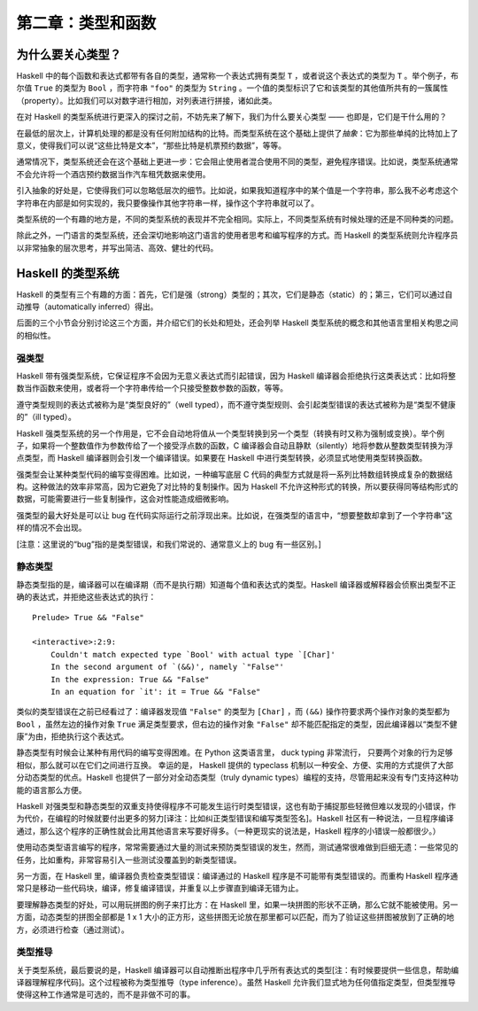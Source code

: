 第二章：类型和函数
=====================


为什么要关心类型？
----------------------

Haskell 中的每个函数和表达式都带有各自的类型，通常称一个表达式拥有类型 ``T`` ，或者说这个表达式的类型为 ``T`` 。举个例子，布尔值 ``True`` 的类型为 ``Bool`` ，而字符串 ``"foo"`` 的类型为 ``String`` 。一个值的类型标识了它和该类型的其他值所共有的一簇属性（property）。比如我们可以对数字进行相加，对列表进行拼接，诸如此类。

在对 Haskell 的类型系统进行更深入的探讨之前，不妨先来了解下，我们为什么要关心类型 —— 也即是，它们是干什么用的？

在最低的层次上，计算机处理的都是没有任何附加结构的比特。而类型系统在这个基础上提供了\ *抽象*\ ：它为那些单纯的比特加上了意义，使得我们可以说“这些比特是文本”，“那些比特是机票预约数据”，等等。

通常情况下，类型系统还会在这个基础上更进一步：它会阻止使用者混合使用不同的类型，避免程序错误。比如说，类型系统通常不会允许将一个酒店预约数据当作汽车租凭数据来使用。

引入抽象的好处是，它使得我们可以忽略低层次的细节。比如说，如果我知道程序中的某个值是一个字符串，那么我不必考虑这个字符串在内部是如何实现的，我只要像操作其他字符串一样，操作这个字符串就可以了。

类型系统的一个有趣的地方是，不同的类型系统的表现并不完全相同。实际上，不同类型系统有时候处理的还是不同种类的问题。

除此之外，一门语言的类型系统，还会深切地影响这门语言的使用者思考和编写程序的方式。而 Haskell 的类型系统则允许程序员以非常抽象的层次思考，并写出简洁、高效、健壮的代码。


Haskell 的类型系统
----------------------

Haskell 的类型有三个有趣的方面：首先，它们是强（strong）类型的；其次，它们是静态（static）的；第三，它们可以通过自动推导（automatically inferred）得出。

后面的三个小节会分别讨论这三个方面，并介绍它们的长处和短处，还会列举 Haskell 类型系统的概念和其他语言里相关构思之间的相似性。


强类型
^^^^^^^^^^

Haskell 带有强类型系统，它保证程序不会因为无意义表达式而引起错误，因为 Haskell 编译器会拒绝执行这类表达式：比如将整数当作函数来使用，或者将一个字符串传给一个只接受整数参数的函数，等等。 

遵守类型规则的表达式被称为是“类型良好的”（well typed），而不遵守类型规则、会引起类型错误的表达式被称为是“类型不健康的”（ill typed）。

Haskell 强类型系统的另一个作用是，它不会自动地将值从一个类型转换到另一个类型（转换有时又称为强制或变换）。举个例子，如果将一个整数值作为参数传给了一个接受浮点数的函数，C 编译器会自动且静默（silently）地将参数从整数类型转换为浮点类型，而 Haskell 编译器则会引发一个编译错误。如果要在 Haskell 中进行类型转换，必须显式地使用类型转换函数。

强类型会让某种类型代码的编写变得困难。比如说，一种编写底层 C 代码的典型方式就是将一系列比特数组转换成复杂的数据结构。这种做法的效率非常高，因为它避免了对比特的复制操作。因为 Haskell 不允许这种形式的转换，所以要获得同等结构形式的数据，可能需要进行一些复制操作，这会对性能造成细微影响。

强类型的最大好处是可以让 bug 在代码实际运行之前浮现出来。比如说，在强类型的语言中，“想要整数却拿到了一个字符串”这样的情况不会出现。

[注意：这里说的“bug”指的是类型错误，和我们常说的、通常意义上的 bug 有一些区别。]


静态类型 
^^^^^^^^^^

静态类型指的是，编译器可以在编译期（而不是执行期）知道每个值和表达式的类型。Haskell 编译器或解释器会侦察出类型不正确的表达式，并拒绝这些表达式的执行：

::

    Prelude> True && "False"

    <interactive>:2:9:
        Couldn't match expected type `Bool' with actual type `[Char]'
        In the second argument of `(&&)', namely `"False"'
        In the expression: True && "False"
        In an equation for `it': it = True && "False"

类似的类型错误在之前已经看过了：编译器发现值 ``"False"`` 的类型为 ``[Char]`` ，而 ``(&&)`` 操作符要求两个操作对象的类型都为 ``Bool`` ，虽然左边的操作对象 ``True`` 满足类型要求，但右边的操作对象 ``"False"`` 却不能匹配指定的类型，因此编译器以“类型不健康”为由，拒绝执行这个表达式。

静态类型有时候会让某种有用代码的编写变得困难。在 Python 这类语言里， duck typing 非常流行， 只要两个对象的行为足够相似，那么就可以在它们之间进行互换。 幸运的是， Haskell 提供的 typeclass 机制以一种安全、方便、实用的方式提供了大部分动态类型的优点。Haskell 也提供了一部分对全动态类型（truly dynamic types）编程的支持，尽管用起来没有专门支持这种功能的语言那么方便。

Haskell 对强类型和静态类型的双重支持使得程序不可能发生运行时类型错误，这也有助于捕捉那些轻微但难以发现的小错误，作为代价，在编程的时候就要付出更多的努力[译注：比如纠正类型错误和编写类型签名]。Haskell 社区有一种说法，一旦程序编译通过，那么这个程序的正确性就会比用其他语言来写要好得多。（一种更现实的说法是，Haskell 程序的小错误一般都很少。）

使用动态类型语言编写的程序，常常需要通过大量的测试来预防类型错误的发生，然而，测试通常很难做到巨细无遗：一些常见的任务，比如重构，非常容易引入一些测试没覆盖到的新类型错误。

另一方面，在 Haskell 里，编译器负责检查类型错误：编译通过的 Haskell 程序是不可能带有类型错误的。而重构 Haskell 程序通常只是移动一些代码块，编译，修复编译错误，并重复以上步骤直到编译无错为止。

要理解静态类型的好处，可以用玩拼图的例子来打比方：在 Haskell 里，如果一块拼图的形状不正确，那么它就不能被使用。另一方面，动态类型的拼图全部都是 1 x 1 大小的正方形，这些拼图无论放在那里都可以匹配，而为了验证这些拼图被放到了正确的地方，必须进行检查（通过测试）。


类型推导
^^^^^^^^^^

关于类型系统，最后要说的是，Haskell 编译器可以自动推断出程序中几乎所有表达式的类型[注：有时候要提供一些信息，帮助编译器理解程序代码]。这个过程被称为类型推导（type inference）。虽然 Haskell 允许我们显式地为任何值指定类型，但类型推导使得这种工作通常是可选的，而不是非做不可的事。
